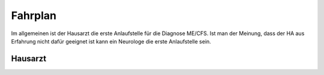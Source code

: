 Fahrplan 
========

Im allgemeinen ist der Hausarzt die erste Anlaufstelle für die Diagnose ME/CFS.
Ist man der Meinung, dass der HA aus Erfahrung nicht dafür geeignet ist kann ein Neurologe die erste Anlaufstelle sein. 

Hausarzt
********

